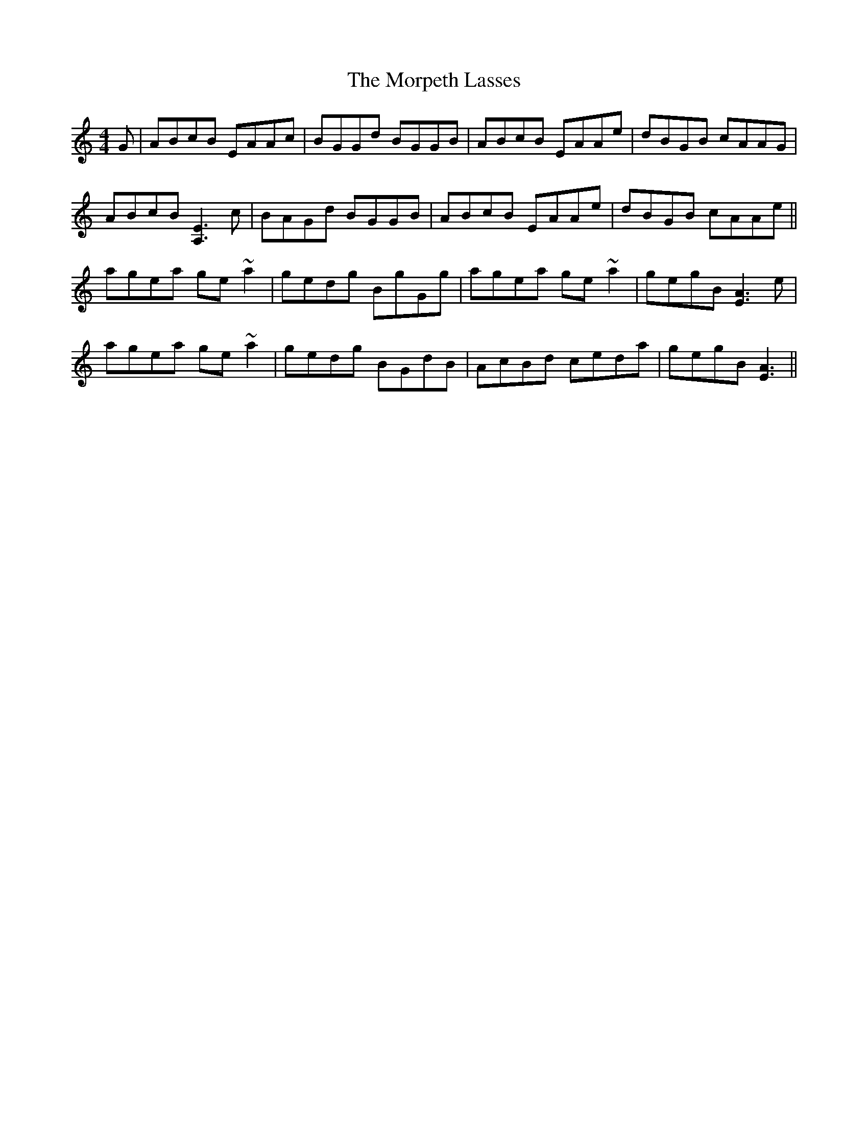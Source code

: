 X: 27771
T: Morpeth Lasses, The
R: reel
M: 4/4
K: Aminor
G|ABcB EAAc|BGGd BGGB|ABcB EAAe|dBGB cAAG|
ABcB [E3A,3] c|BAGd BGGB|ABcB EAAe|dBGB cAAe||
agea ge~a2|gedg BgGg|agea ge~a2|gegB [A3E3] e|
agea ge~a2|gedg BGdB|AcBd ceda|gegB [A3E3]||

